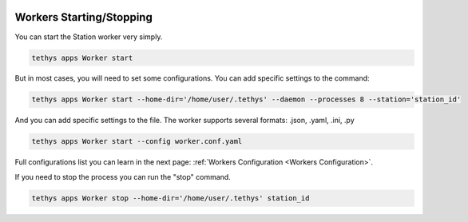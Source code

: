  .. Copyright 2020 Konstruktor, Inc. All Rights Reserved.

 .. Licensed under the Apache License, Version 2.0 (the "License");
    you may not use this file except in compliance with the License.
    You may obtain a copy of the License at

 ..   http://www.apache.org/licenses/LICENSE-2.0

 .. Unless required by applicable law or agreed to in writing, software
    distributed under the License is distributed on an "AS IS" BASIS,
    WITHOUT WARRANTIES OR CONDITIONS OF ANY KIND, either express or implied.
    See the License for the specific language governing permissions and
    limitations under the License.

Workers Starting/Stopping
=========================

You can start the Station worker very simply.


.. code-block:: bash

    tethys apps Worker start


But in most cases, you will need to set some configurations.
You can add specific settings to the command:

.. code-block:: bash

    tethys apps Worker start --home-dir='/home/user/.tethys' --daemon --processes 8 --station='station_id'

And you can add specific settings to the file.
The worker supports several formats: .json, .yaml, .ini, .py

.. code-block:: bash

    tethys apps Worker start --config worker.conf.yaml

Full configurations list you can learn in the next page: :ref:`Workers Configuration <Workers Configuration>`.


If you need to stop the process you can run the "stop" command.

.. code-block:: bash

    tethys apps Worker stop --home-dir='/home/user/.tethys' station_id
